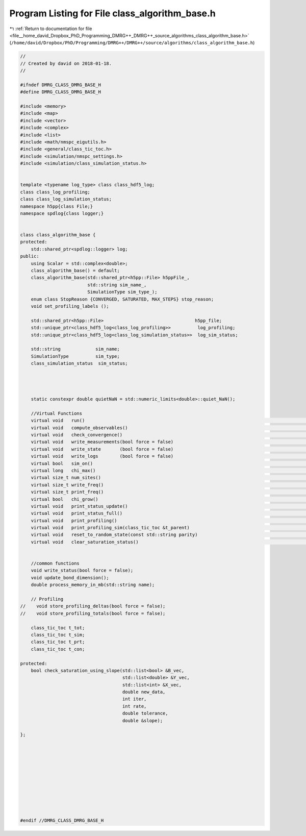 
.. _program_listing_file__home_david_Dropbox_PhD_Programming_DMRG++_DMRG++_source_algorithms_class_algorithm_base.h:

Program Listing for File class_algorithm_base.h
===============================================

|exhale_lsh| :ref:`Return to documentation for file <file__home_david_Dropbox_PhD_Programming_DMRG++_DMRG++_source_algorithms_class_algorithm_base.h>` (``/home/david/Dropbox/PhD/Programming/DMRG++/DMRG++/source/algorithms/class_algorithm_base.h``)

.. |exhale_lsh| unicode:: U+021B0 .. UPWARDS ARROW WITH TIP LEFTWARDS

.. code-block:: cpp

   //
   // Created by david on 2018-01-18.
   //
   
   #ifndef DMRG_CLASS_DMRG_BASE_H
   #define DMRG_CLASS_DMRG_BASE_H
   
   #include <memory>
   #include <map>
   #include <vector>
   #include <complex>
   #include <list>
   #include <math/nmspc_eigutils.h>
   #include <general/class_tic_toc.h>
   #include <simulation/nmspc_settings.h>
   #include <simulation/class_simulation_status.h>
   
   
   template <typename log_type> class class_hdf5_log;
   class class_log_profiling;
   class class_log_simulation_status;
   namespace h5pp{class File;}
   namespace spdlog{class logger;}
   
   
   class class_algorithm_base {
   protected:
       std::shared_ptr<spdlog::logger> log;
   public:
       using Scalar = std::complex<double>;
       class_algorithm_base() = default;
       class_algorithm_base(std::shared_ptr<h5pp::File> h5ppFile_,
                            std::string sim_name_,
                            SimulationType sim_type_);
       enum class StopReason {CONVERGED, SATURATED, MAX_STEPS} stop_reason;
       void set_profiling_labels ();
   
       std::shared_ptr<h5pp::File>                                  h5pp_file;
       std::unique_ptr<class_hdf5_log<class_log_profiling>>          log_profiling;
       std::unique_ptr<class_hdf5_log<class_log_simulation_status>>  log_sim_status;
   
       std::string             sim_name;
       SimulationType          sim_type;
       class_simulation_status  sim_status;
   
   
   
   
       static constexpr double quietNaN = std::numeric_limits<double>::quiet_NaN();
   
       //Virtual Functions
       virtual void   run()                                                                                      = 0;
       virtual void   compute_observables()                                                                      = 0;
       virtual void   check_convergence()                                                                        = 0;
       virtual void   write_measurements(bool force = false)                                                     = 0;
       virtual void   write_state       (bool force = false)                                                     = 0;
       virtual void   write_logs        (bool force = false)                                                     = 0;
       virtual bool   sim_on()                                                                                   = 0;
       virtual long   chi_max()                                                                                  = 0;
       virtual size_t num_sites()                                                                                = 0;
       virtual size_t write_freq()                                                                               = 0;
       virtual size_t print_freq()                                                                               = 0;
       virtual bool   chi_grow()                                                                                 = 0;
       virtual void   print_status_update()                                                                      = 0;
       virtual void   print_status_full()                                                                        = 0;
       virtual void   print_profiling()                                                                          = 0;
       virtual void   print_profiling_sim(class_tic_toc &t_parent)                                               = 0;
       virtual void   reset_to_random_state(const std::string parity)                                            = 0;
       virtual void   clear_saturation_status()                                                                  = 0;
   
   
       //common functions
       void write_status(bool force = false);
       void update_bond_dimension();
       double process_memory_in_mb(std::string name);
   
       // Profiling
   //    void store_profiling_deltas(bool force = false);
   //    void store_profiling_totals(bool force = false);
   
       class_tic_toc t_tot;
       class_tic_toc t_sim;
       class_tic_toc t_prt;
       class_tic_toc t_con;
   
   protected:
       bool check_saturation_using_slope(std::list<bool> &B_vec,
                                         std::list<double> &Y_vec,
                                         std::list<int> &X_vec,
                                         double new_data,
                                         int iter,
                                         int rate,
                                         double tolerance,
                                         double &slope);
   
   };
   
   
   
   
   
   
   
   
   
   
   
   #endif //DMRG_CLASS_DMRG_BASE_H
